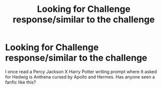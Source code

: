 #+TITLE: Looking for Challenge response/similar to the challenge

* Looking for Challenge response/similar to the challenge
:PROPERTIES:
:Author: TheTotum
:Score: 4
:DateUnix: 1567420488.0
:DateShort: 2019-Sep-02
:FlairText: Request
:END:
I once read a Percy Jackson X Harry Potter writing prompt where It asked for Hedwig is Anthena cursed by Apollo and Hermes. Has anyone seen a fanfic like this?

